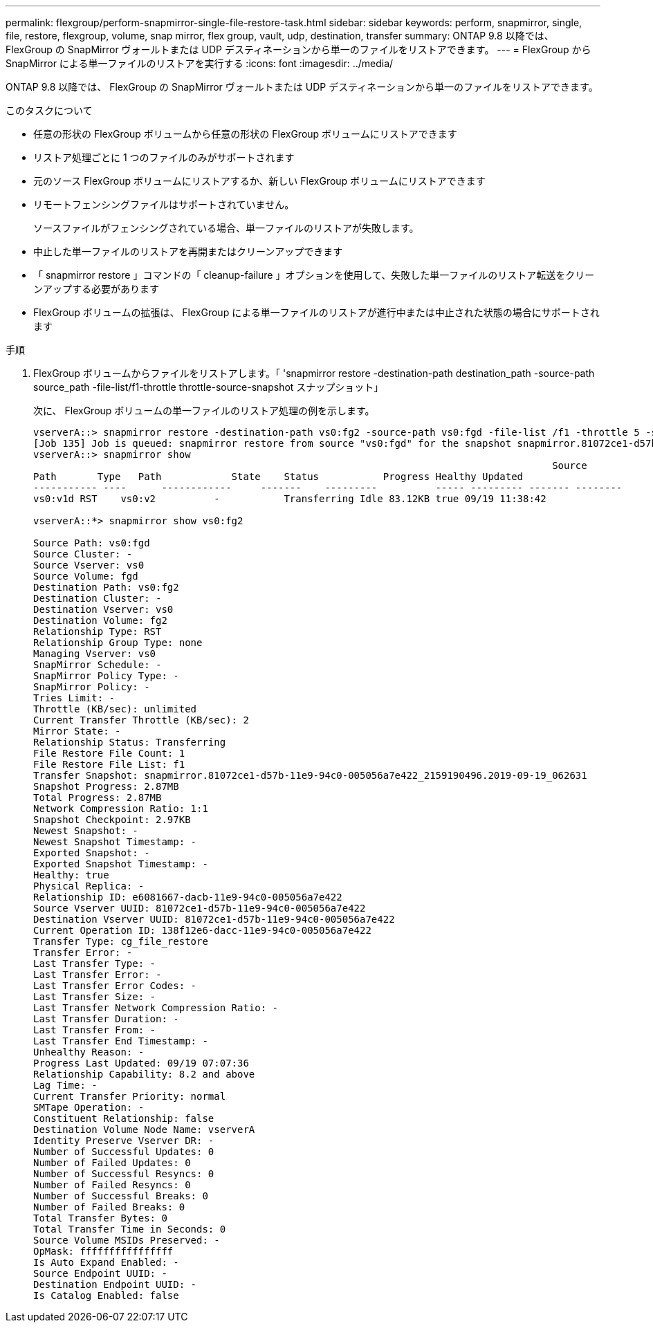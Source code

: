 ---
permalink: flexgroup/perform-snapmirror-single-file-restore-task.html 
sidebar: sidebar 
keywords: perform, snapmirror, single, file, restore, flexgroup, volume, snap mirror, flex group, vault, udp, destination, transfer 
summary: ONTAP 9.8 以降では、 FlexGroup の SnapMirror ヴォールトまたは UDP デスティネーションから単一のファイルをリストアできます。 
---
= FlexGroup から SnapMirror による単一ファイルのリストアを実行する
:icons: font
:imagesdir: ../media/


[role="lead"]
ONTAP 9.8 以降では、 FlexGroup の SnapMirror ヴォールトまたは UDP デスティネーションから単一のファイルをリストアできます。

.このタスクについて
* 任意の形状の FlexGroup ボリュームから任意の形状の FlexGroup ボリュームにリストアできます
* リストア処理ごとに 1 つのファイルのみがサポートされます
* 元のソース FlexGroup ボリュームにリストアするか、新しい FlexGroup ボリュームにリストアできます
* リモートフェンシングファイルはサポートされていません。
+
ソースファイルがフェンシングされている場合、単一ファイルのリストアが失敗します。

* 中止した単一ファイルのリストアを再開またはクリーンアップできます
* 「 snapmirror restore 」コマンドの「 cleanup-failure 」オプションを使用して、失敗した単一ファイルのリストア転送をクリーンアップする必要があります
* FlexGroup ボリュームの拡張は、 FlexGroup による単一ファイルのリストアが進行中または中止された状態の場合にサポートされます


.手順
. FlexGroup ボリュームからファイルをリストアします。「 'snapmirror restore -destination-path destination_path -source-path source_path -file-list/f1-throttle throttle-source-snapshot スナップショット」
+
次に、 FlexGroup ボリュームの単一ファイルのリストア処理の例を示します。

+
[listing]
----
vserverA::> snapmirror restore -destination-path vs0:fg2 -source-path vs0:fgd -file-list /f1 -throttle 5 -source-snapshot snapmirror.81072ce1-d57b-11e9-94c0-005056a7e422_2159190496.2019-09-19_062631
[Job 135] Job is queued: snapmirror restore from source "vs0:fgd" for the snapshot snapmirror.81072ce1-d57b-11e9-94c0-005056a7e422_2159190496.2019-09-19_062631.
vserverA::> snapmirror show
                                                                                         Source              Destination Mirror   Relationship                   Total Last
Path       Type   Path            State    Status           Progress Healthy Updated
----------- ----      ------------     -------    ---------          ----- --------- ------- --------
vs0:v1d RST    vs0:v2          -           Transferring Idle 83.12KB true 09/19 11:38:42

vserverA::*> snapmirror show vs0:fg2

Source Path: vs0:fgd
Source Cluster: -
Source Vserver: vs0
Source Volume: fgd
Destination Path: vs0:fg2
Destination Cluster: -
Destination Vserver: vs0
Destination Volume: fg2
Relationship Type: RST
Relationship Group Type: none
Managing Vserver: vs0
SnapMirror Schedule: -
SnapMirror Policy Type: -
SnapMirror Policy: -
Tries Limit: -
Throttle (KB/sec): unlimited
Current Transfer Throttle (KB/sec): 2
Mirror State: -
Relationship Status: Transferring
File Restore File Count: 1
File Restore File List: f1
Transfer Snapshot: snapmirror.81072ce1-d57b-11e9-94c0-005056a7e422_2159190496.2019-09-19_062631
Snapshot Progress: 2.87MB
Total Progress: 2.87MB
Network Compression Ratio: 1:1
Snapshot Checkpoint: 2.97KB
Newest Snapshot: -
Newest Snapshot Timestamp: -
Exported Snapshot: -
Exported Snapshot Timestamp: -
Healthy: true
Physical Replica: -
Relationship ID: e6081667-dacb-11e9-94c0-005056a7e422
Source Vserver UUID: 81072ce1-d57b-11e9-94c0-005056a7e422
Destination Vserver UUID: 81072ce1-d57b-11e9-94c0-005056a7e422
Current Operation ID: 138f12e6-dacc-11e9-94c0-005056a7e422
Transfer Type: cg_file_restore
Transfer Error: -
Last Transfer Type: -
Last Transfer Error: -
Last Transfer Error Codes: -
Last Transfer Size: -
Last Transfer Network Compression Ratio: -
Last Transfer Duration: -
Last Transfer From: -
Last Transfer End Timestamp: -
Unhealthy Reason: -
Progress Last Updated: 09/19 07:07:36
Relationship Capability: 8.2 and above
Lag Time: -
Current Transfer Priority: normal
SMTape Operation: -
Constituent Relationship: false
Destination Volume Node Name: vserverA
Identity Preserve Vserver DR: -
Number of Successful Updates: 0
Number of Failed Updates: 0
Number of Successful Resyncs: 0
Number of Failed Resyncs: 0
Number of Successful Breaks: 0
Number of Failed Breaks: 0
Total Transfer Bytes: 0
Total Transfer Time in Seconds: 0
Source Volume MSIDs Preserved: -
OpMask: ffffffffffffffff
Is Auto Expand Enabled: -
Source Endpoint UUID: -
Destination Endpoint UUID: -
Is Catalog Enabled: false
----

